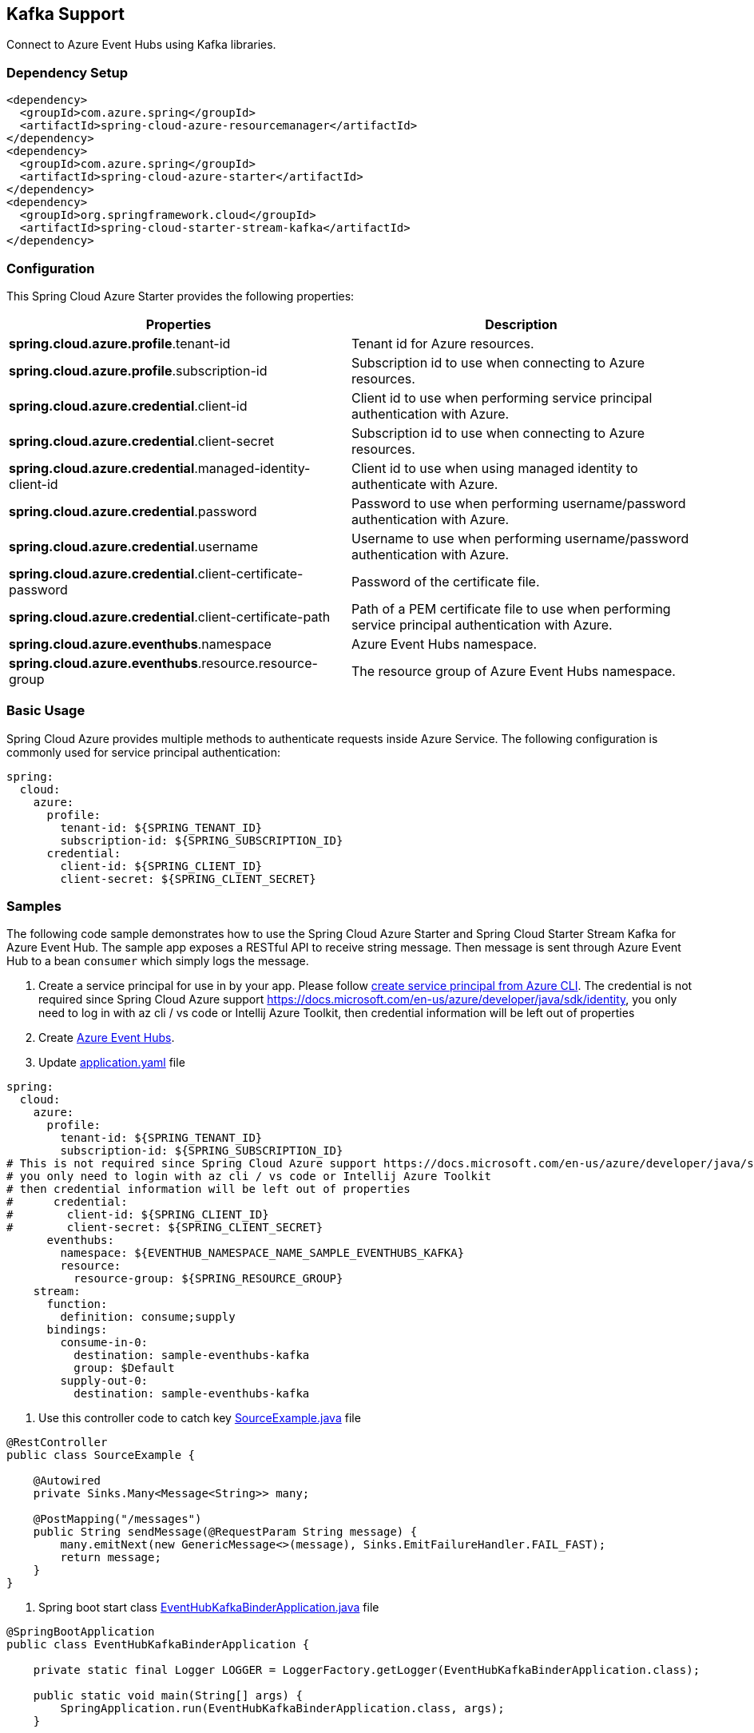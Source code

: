 == Kafka Support

Connect to Azure Event Hubs using Kafka libraries.

=== Dependency Setup

[source,xml]
----
<dependency>
  <groupId>com.azure.spring</groupId>
  <artifactId>spring-cloud-azure-resourcemanager</artifactId>
</dependency>
<dependency>
  <groupId>com.azure.spring</groupId>
  <artifactId>spring-cloud-azure-starter</artifactId>
</dependency>
<dependency>
  <groupId>org.springframework.cloud</groupId>
  <artifactId>spring-cloud-starter-stream-kafka</artifactId>
</dependency>
----

=== Configuration

This Spring Cloud Azure Starter provides the following properties:


|===
|Properties |Description

|*spring.cloud.azure.profile*.tenant-id |Tenant id for Azure resources.
|*spring.cloud.azure.profile*.subscription-id |Subscription id to use when connecting to Azure resources.
|*spring.cloud.azure.credential*.client-id |Client id to use when performing service principal authentication with Azure.
|*spring.cloud.azure.credential*.client-secret |Subscription id to use when connecting to Azure resources.
|*spring.cloud.azure.credential*.managed-identity-client-id |Client id to use when using managed identity to authenticate with Azure.
|*spring.cloud.azure.credential*.password |Password to use when performing username/password authentication with Azure.
|*spring.cloud.azure.credential*.username |Username to use when performing username/password authentication with Azure.
|*spring.cloud.azure.credential*.client-certificate-password |Password of the certificate file.
|*spring.cloud.azure.credential*.client-certificate-path |Path of a PEM certificate file to use when performing service principal authentication with Azure.
|*spring.cloud.azure.eventhubs*.namespace |Azure Event Hubs namespace.
|*spring.cloud.azure.eventhubs*.resource.resource-group |The resource group of Azure Event Hubs namespace.
|===


=== Basic Usage

Spring Cloud Azure provides multiple methods to authenticate requests inside Azure Service. The following configuration is commonly used for service principal authentication:

[source,yaml]
----
spring:
  cloud:
    azure:
      profile:
        tenant-id: ${SPRING_TENANT_ID}
        subscription-id: ${SPRING_SUBSCRIPTION_ID}
      credential:
        client-id: ${SPRING_CLIENT_ID}
        client-secret: ${SPRING_CLIENT_SECRET}
----

=== Samples

The following code sample demonstrates how to use the Spring Cloud Azure Starter and Spring Cloud Starter Stream Kafka for Azure Event Hub. The sample app exposes a RESTful API to receive string message. Then message is sent through Azure Event Hub to a bean `consumer` which simply logs the message.

. Create a service principal for use in by your app. Please follow
https://github.com/Azure-Samples/azure-spring-boot-samples/blob/main/create-sp-using-azure-cli.md[create service principal from Azure CLI].
The credential is not required since Spring Cloud Azure support https://docs.microsoft.com/en-us/azure/developer/java/sdk/identity,
you only need to log in with az cli / vs code or Intellij Azure Toolkit, then credential information will be left out of properties

. Create https://docs.microsoft.com/azure/event-hubs/[Azure Event Hubs].

. Update
https://github.com/Azure-Samples/azure-spring-boot-samples/blob/spring-cloud-azure_4.0/eventhubs/spring-cloud-azure-starter/spring-cloud-azure-sample-eventhubs-kafka/src/main/resources/application.yaml[application.yaml] file

[source,yaml]
----
spring:
  cloud:
    azure:
      profile:
        tenant-id: ${SPRING_TENANT_ID}
        subscription-id: ${SPRING_SUBSCRIPTION_ID}
# This is not required since Spring Cloud Azure support https://docs.microsoft.com/en-us/azure/developer/java/sdk/identity
# you only need to login with az cli / vs code or Intellij Azure Toolkit
# then credential information will be left out of properties
#      credential:
#        client-id: ${SPRING_CLIENT_ID}
#        client-secret: ${SPRING_CLIENT_SECRET}
      eventhubs:
        namespace: ${EVENTHUB_NAMESPACE_NAME_SAMPLE_EVENTHUBS_KAFKA}
        resource:
          resource-group: ${SPRING_RESOURCE_GROUP}
    stream:
      function:
        definition: consume;supply
      bindings:
        consume-in-0:
          destination: sample-eventhubs-kafka
          group: $Default
        supply-out-0:
          destination: sample-eventhubs-kafka
----

. Use this controller code to catch key
https://github.com/Azure-Samples/azure-spring-boot-samples/blob/spring-cloud-azure_4.0/eventhubs/spring-cloud-azure-starter/spring-cloud-azure-sample-eventhubs-kafka/src/main/java/com/azure/spring/sample/eventhubs/kafka/SourceExample.java[SourceExample.java] file

[source,java]
----
@RestController
public class SourceExample {

    @Autowired
    private Sinks.Many<Message<String>> many;

    @PostMapping("/messages")
    public String sendMessage(@RequestParam String message) {
        many.emitNext(new GenericMessage<>(message), Sinks.EmitFailureHandler.FAIL_FAST);
        return message;
    }
}
----

. Spring boot start class
https://github.com/Azure-Samples/azure-spring-boot-samples/blob/spring-cloud-azure_4.0/eventhubs/spring-cloud-azure-starter/spring-cloud-azure-sample-eventhubs-kafka/src/main/java/com/azure/spring/sample/eventhubs/kafka/EventHubKafkaBinderApplication.java[EventHubKafkaBinderApplication.java] file

[source,java]
----
@SpringBootApplication
public class EventHubKafkaBinderApplication {

    private static final Logger LOGGER = LoggerFactory.getLogger(EventHubKafkaBinderApplication.class);

    public static void main(String[] args) {
        SpringApplication.run(EventHubKafkaBinderApplication.class, args);
    }

    @Bean
    public Sinks.Many<Message<String>> many() {
        return Sinks.many().unicast().onBackpressureBuffer();
    }

    @Bean
    public Supplier<Flux<Message<String>>> supply(Sinks.Many<Message<String>> many) {
        return () -> many.asFlux()
                         .doOnNext(m -> LOGGER.info("Manually sending message {}", m))
                         .doOnError(t -> LOGGER.error("Error encountered", t));
    }

    @Bean
    public Consumer<Message<String>> consume() {
        return message -> LOGGER.info("New message received: '{}'", message.getPayload());
    }
}
----

. Run the `mvn spring-boot:run` in the root of the code sample to get the app running.

. Send a POST request

----
$ curl -X POST http://localhost:8080/messages?message=hello
----

. Verify in your app’s logs that a similar message was posted:

`New message received: hello`

. Delete the resources on https://ms.portal.azure.com/[Azure Portal] to avoid unexpected charges.

=== Troubleshooting

* Meet with `Creating topics with default partitions/replication factor are only supported in CreateTopicRequest version 4+` error.

`text
o.s.c.s.b.k.p.KafkaTopicProvisioner      : Failed to create topics
org.apache.kafka.common.errors.UnsupportedVersionException: Creating topics with default partitions/replication factor are only supported in CreateTopicRequest version 4+. The following topics need values for partitions and replicas
`

When this error is found, add this configuration item `spring.cloud.stream.kafka.binder.replicationFactor`, with the value set to at least 1. For more information, see https://docs.spring.io/spring-cloud-stream-binder-kafka/docs/current/reference/html/spring-cloud-stream-binder-kafka.html[Spring Cloud Stream Kafka Binder Reference Guide].